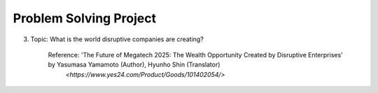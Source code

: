 Problem Solving Project
================

.. raw:: html
    
    <div style="background: #C3F8FF" class="admonition note custom">
        <p style="background: light-blue" class="admonition-title">
            Problem Solving Project : Discussion
        </p>
        <div class="line-block">
            <div class="line">This is for each team to thoroughly discuss and present a given topic.</div>
        </div>
        <ul>
            <li>Let's discuss and summarize the given topic with the team members.</li>
            <li>It's a time to reflect on the thoughts of the team members and your own thoughts.</li>
            <li>Now, let's share our thoughts with our team members!</li>
        </ul>
    </div>

.. raw:: html

3. Topic: What is the world disruptive companies are creating?

    Reference: 'The Future of Megatech 2025: The Wealth Opportunity Created by Disruptive Enterprises' by Yasumasa Yamamoto (Author), Hyunho Shin (Translator)
                `<https://www.yes24.com/Product/Goods/101402054/>`